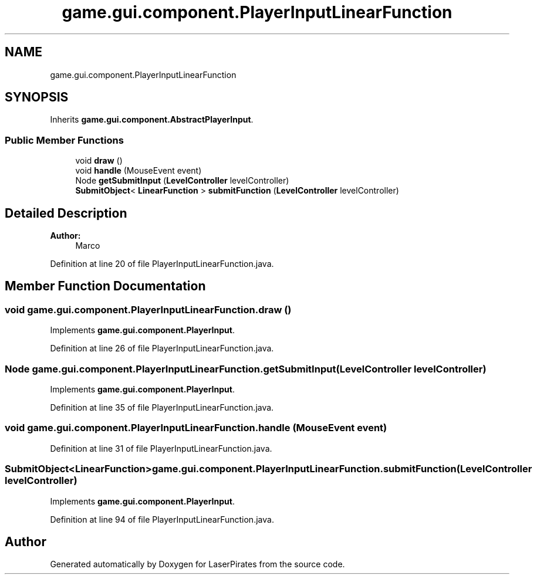 .TH "game.gui.component.PlayerInputLinearFunction" 3 "Sun Jun 24 2018" "LaserPirates" \" -*- nroff -*-
.ad l
.nh
.SH NAME
game.gui.component.PlayerInputLinearFunction
.SH SYNOPSIS
.br
.PP
.PP
Inherits \fBgame\&.gui\&.component\&.AbstractPlayerInput\fP\&.
.SS "Public Member Functions"

.in +1c
.ti -1c
.RI "void \fBdraw\fP ()"
.br
.ti -1c
.RI "void \fBhandle\fP (MouseEvent event)"
.br
.ti -1c
.RI "Node \fBgetSubmitInput\fP (\fBLevelController\fP levelController)"
.br
.ti -1c
.RI "\fBSubmitObject\fP< \fBLinearFunction\fP > \fBsubmitFunction\fP (\fBLevelController\fP levelController)"
.br
.in -1c
.SH "Detailed Description"
.PP 

.PP
\fBAuthor:\fP
.RS 4
Marco 
.RE
.PP

.PP
Definition at line 20 of file PlayerInputLinearFunction\&.java\&.
.SH "Member Function Documentation"
.PP 
.SS "void game\&.gui\&.component\&.PlayerInputLinearFunction\&.draw ()"

.PP
Implements \fBgame\&.gui\&.component\&.PlayerInput\fP\&.
.PP
Definition at line 26 of file PlayerInputLinearFunction\&.java\&.
.SS "Node game\&.gui\&.component\&.PlayerInputLinearFunction\&.getSubmitInput (\fBLevelController\fP levelController)"

.PP
Implements \fBgame\&.gui\&.component\&.PlayerInput\fP\&.
.PP
Definition at line 35 of file PlayerInputLinearFunction\&.java\&.
.SS "void game\&.gui\&.component\&.PlayerInputLinearFunction\&.handle (MouseEvent event)"

.PP
Definition at line 31 of file PlayerInputLinearFunction\&.java\&.
.SS "\fBSubmitObject\fP<\fBLinearFunction\fP> game\&.gui\&.component\&.PlayerInputLinearFunction\&.submitFunction (\fBLevelController\fP levelController)"

.PP
Implements \fBgame\&.gui\&.component\&.PlayerInput\fP\&.
.PP
Definition at line 94 of file PlayerInputLinearFunction\&.java\&.

.SH "Author"
.PP 
Generated automatically by Doxygen for LaserPirates from the source code\&.
